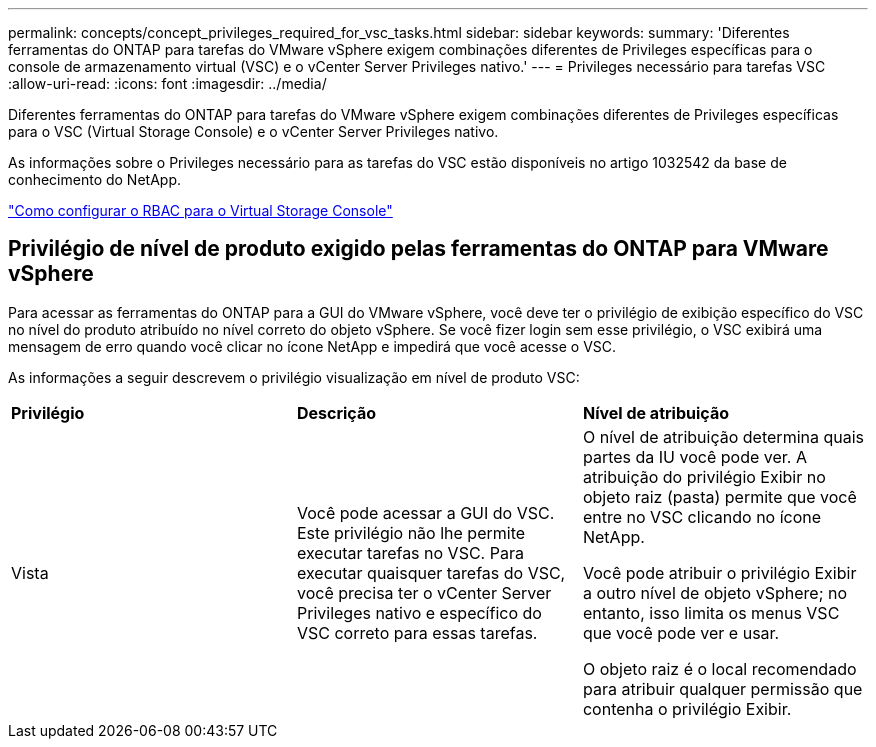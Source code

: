---
permalink: concepts/concept_privileges_required_for_vsc_tasks.html 
sidebar: sidebar 
keywords:  
summary: 'Diferentes ferramentas do ONTAP para tarefas do VMware vSphere exigem combinações diferentes de Privileges específicas para o console de armazenamento virtual (VSC) e o vCenter Server Privileges nativo.' 
---
= Privileges necessário para tarefas VSC
:allow-uri-read: 
:icons: font
:imagesdir: ../media/


[role="lead"]
Diferentes ferramentas do ONTAP para tarefas do VMware vSphere exigem combinações diferentes de Privileges específicas para o VSC (Virtual Storage Console) e o vCenter Server Privileges nativo.

As informações sobre o Privileges necessário para as tarefas do VSC estão disponíveis no artigo 1032542 da base de conhecimento do NetApp.

https://kb.netapp.com/Advice_and_Troubleshooting/Data_Storage_Software/Virtual_Storage_Console_for_VMware_vSphere/How_to_configure_RBAC_for_Virtual_Storage_Console["Como configurar o RBAC para o Virtual Storage Console"]



== Privilégio de nível de produto exigido pelas ferramentas do ONTAP para VMware vSphere

Para acessar as ferramentas do ONTAP para a GUI do VMware vSphere, você deve ter o privilégio de exibição específico do VSC no nível do produto atribuído no nível correto do objeto vSphere. Se você fizer login sem esse privilégio, o VSC exibirá uma mensagem de erro quando você clicar no ícone NetApp e impedirá que você acesse o VSC.

As informações a seguir descrevem o privilégio visualização em nível de produto VSC:

|===


| *Privilégio* | *Descrição* | *Nível de atribuição* 


 a| 
Vista
 a| 
Você pode acessar a GUI do VSC. Este privilégio não lhe permite executar tarefas no VSC. Para executar quaisquer tarefas do VSC, você precisa ter o vCenter Server Privileges nativo e específico do VSC correto para essas tarefas.
 a| 
O nível de atribuição determina quais partes da IU você pode ver. A atribuição do privilégio Exibir no objeto raiz (pasta) permite que você entre no VSC clicando no ícone NetApp.

Você pode atribuir o privilégio Exibir a outro nível de objeto vSphere; no entanto, isso limita os menus VSC que você pode ver e usar.

O objeto raiz é o local recomendado para atribuir qualquer permissão que contenha o privilégio Exibir.

|===